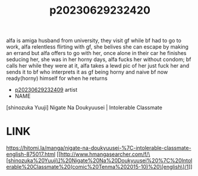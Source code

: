 :PROPERTIES:
:ID:       307f2b1d-b4d3-43fe-92a4-2735c9b6351e
:END:
#+title: p20230629232420
#+filetags: :ntronary:
alfa is amiga husband from university, they visit gf while bf had to go to work, alfa relentless flirting with gf, she belives she can escape by making an errand but alfa offers to go with her, once alone in their car he finishes seducing her, she was in her horny days, alfa fucks her without condom; bf calls her while they were at it, alfa takes a lewd pic of her just fuck her and sends it to bf who interprets it as gf being horny and naive bf now ready(horny) himself for when he returns
- [[id:79345b83-178c-4ee5-bf28-4a6c74dd4675][p20230629232409]] artist
- NAME
[shinozuka Yuuji] Nigate Na Doukyuusei | Intolerable Classmate
* LINK
https://hitomi.la/manga/nigate-na-doukyuusei-%7C-intolerable-classmate-english-875017.html
[[http://www.hmangasearcher.com/f/\[shinozuka%20Yuuji\]%20Nigate%20Na%20Doukyuusei%20%7C%20Intolerable%20Classmate%20(comic%20Tenma%202015-10)%20\[english\]/1]]
